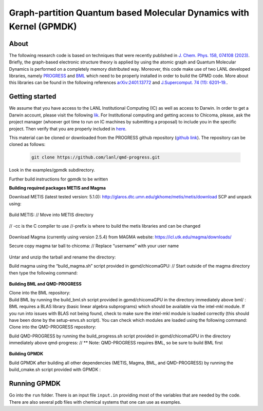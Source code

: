 Graph-partition Quantum based Molecular Dynamics with Kernel (GPMDK)
=======================================================

About
********
The following research code is based on techniques that were recently published in  `J. Chem. Phys. 158, 074108 (2023) <https://pubs.aip.org/aip/jcp/article/158/7/074108/2877017/Graph-based-quantum-response-theory-and-shadow>`_. 
Briefly, the graph-based electronic structure theory is applied by using the atomic graph and Quantum Molecular Dynamics is performed on a completely memory distributed way. Moreover, this code make use of two LANL developed libraries, namely `PROGRESS <https://qmd-progress.readthedocs.io/en/latest/>`_ and `BML <https://basic-matrix-library.readthedocs.io/en/stable/>`_  which need to be properly installed in order to build the GPMD code. More about this libraries can be found in the following references  `arXiv:2401.13772 <https://arxiv.org/abs/2401.13772>`_ and `J.Supercomput. 74 (11): 6201–19. <https://link.springer.com/article/10.1007/s11227-018-2533-0>`_. 


Getting started
******************
We assume that you have access to the LANL Institutional Computing (IC) as well as access to Darwin. In order to get a Darwin account, please visit the following 
`lik <https://int.lanl.gov/org/ddste/aldsc/ccs/applied-computer-science-ccs-7/access-request-process.shtml>`_.
For Institutional computing and getting access to Chicoma, please, ask the project manager (whoever got 
time to run on IC machines by submitting a proposal) to include you in the specific 
project. Then verify that you are properly included in `here <https://hpcaccounts.lanl.gov/projects/request/xd_g_turq>`_. 

This material can be cloned or downloaded from the PROGRESS github repository (`github link <https://github.com/lanl/qmd-progress.git>`_).
The repository can be cloned as follows:

 .. code-block:: bash
 
    git clone https://github.com/lanl/qmd-progress.git

Look in the examples/gpmdk subdirectory.
    
Further build instructions for gpmdk to be written

**Building required packages METIS and Magma**

Download METIS (latest tested version: 5.1.0):
http://glaros.dtc.umn.edu/gkhome/metis/metis/download
SCP and unpack using: 
    .. code-block:: bash
        scp metis-5.1.0.tar.gz username@ch-fe1:.
        tar -xvf metis-5.1.0.tar.gz

Build  METIS:
// Move into METIS directory
    .. code-block:: bash
        cd metis-5.1.0/
// -cc is the C compiler to use
//-prefix is where to build the metis libraries and can be changed
    .. code-block:: bash
        make config -shared=1 -cc=cc -prefix=~/local
        make install

Download Magma (currently using version 2.5.4) from MAGMA website:
https://icl.utk.edu/magma/downloads/

Secure copy magma tar ball to chicoma:
// Replace “username” with your user name
    .. code-block:: bash
        scp magma-2.5.4.tar.gz username@ch-fe1:.

Untar and unzip the tarball and rename the directory:
    .. code-block:: bash
        tar -xvf magma-2.5.4.tar.gz
        mv magma-2.5.4/ magma

Build magma using the “build_magma.sh” script provided in gpmd/chicomaGPU:
// Start outside of the magma directory then type the following command:
    .. code-block:: bash
        bash build_magma.sh

**Building BML and QMD-PROGRESS**

Clone into the BML repository:
    .. code-block:: bash
        git clone https://github.com/lanl/bml.git
Build BML by running the build_bml.sh script provided in gpmd/chicomaGPU in the directory immediately above bml/ :
    .. code-block:: bash
	bash build_bml.sh
BML requires a BLAS library (basic linear algebra subprograms) which should be available via the intel-mkl module. If you run into issues with BLAS not being found, check to make sure the intel-mkl module is loaded correctly (this should have been done by the setup-envs.sh script). You can check which modules are loaded using the following command:
    .. code-block:: bash
        module list
Clone into the QMD-PROGRESS repository:
    .. code-block:: bash
        git clone https://github.com/lanl/qmd-progress.git
Build QMD-PROGRESS by running the build_progress.sh script provided in gpmd/chicomaGPU in the directory immediately above qmd-progress:
// ** Note: QMD-PROGRESS requires BML, so be sure to build BML first
    .. code-block:: bash
        bash build_progress.sh

**Building GPMDK**

Build GPMDK after building all other dependencies (METIS, Magma, BML, and QMD-PROGRESS) by running the build_cmake.sh script provided with GPMDK :
    .. code-block:: bash
        bash build_cmake.sh

Running GPMDK
*******************

Go into the ``run`` folder. There is an input file ``input.in`` providing most of the variables that are needed by the code. There 
are also several ``pdb`` files with chemical systems that one can use as examples.


